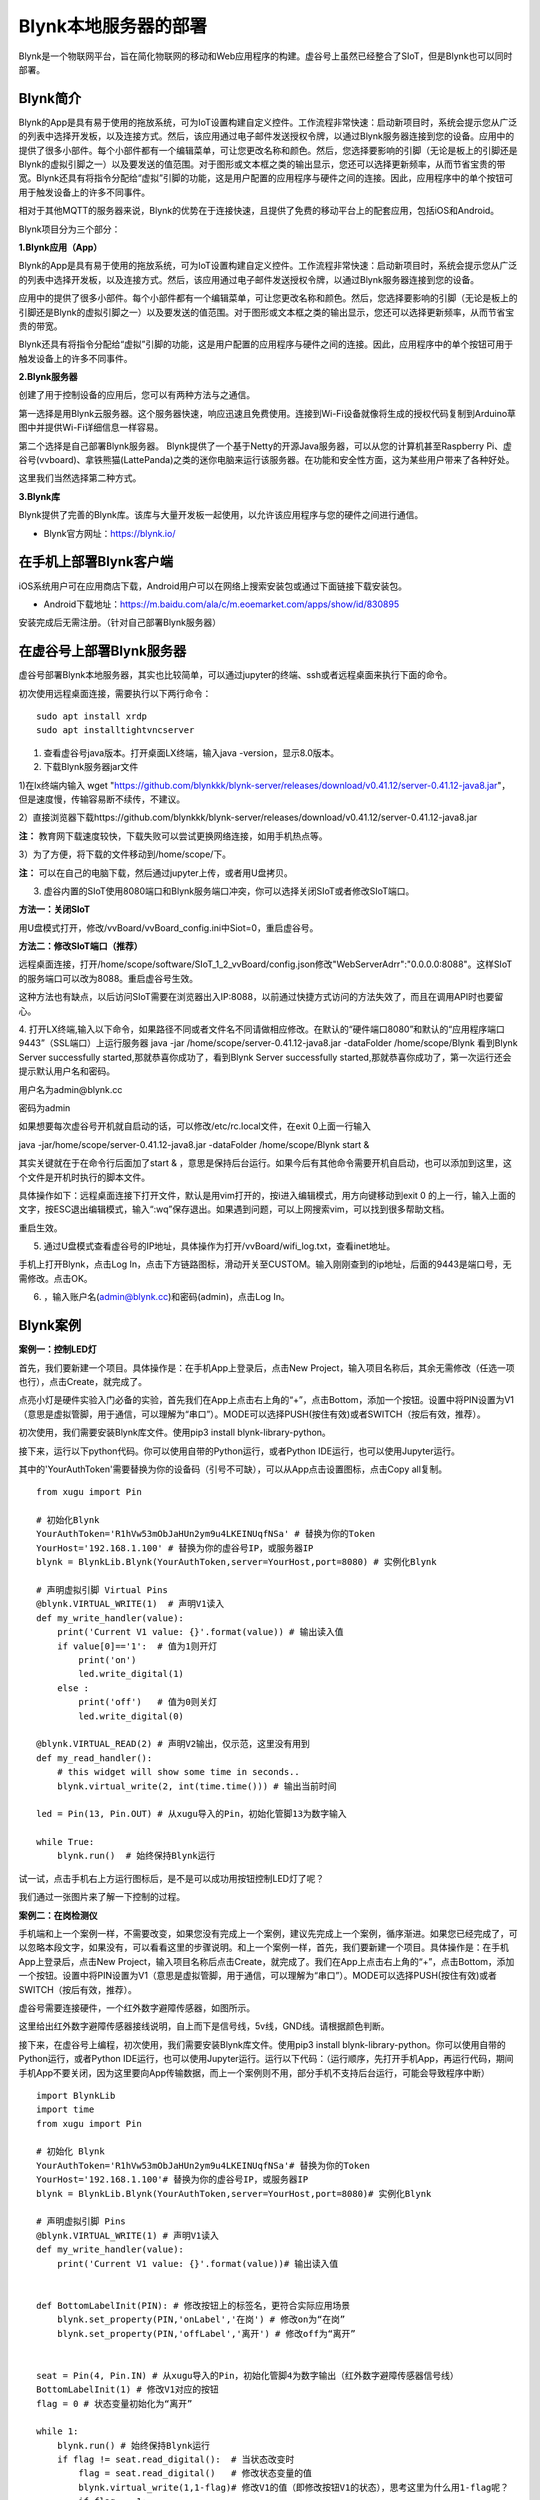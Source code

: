 
Blynk本地服务器的部署
========================================

Blynk是一个物联网平台，旨在简化物联网的移动和Web应用程序的构建。虚谷号上虽然已经整合了SIoT，但是Blynk也可以同时部署。

----------------------
Blynk简介
----------------------

Blynk的App是具有易于使用的拖放系统，可为IoT设置构建自定义控件。工作流程非常快速：启动新项目时，系统会提示您从广泛的列表中选择开发板，以及连接方式。然后，该应用通过电子邮件发送授权令牌，以通过Blynk服务器连接到您的设备。应用中的提供了很多小部件。每个小部件都有一个编辑菜单，可让您更改名称和颜色。然后，您选择要影响的引脚（无论是板上的引脚还是Blynk的虚拟引脚之一）以及要发送的值范围。对于图形或文本框之类的输出显示，您还可以选择更新频率，从而节省宝贵的带宽。Blynk还具有将指令分配给“虚拟”引脚的功能，这是用户配置的应用程序与硬件之间的连接。因此，应用程序中的单个按钮可用于触发设备上的许多不同事件。

相对于其他MQTT的服务器来说，Blynk的优势在于连接快速，且提供了免费的移动平台上的配套应用，包括iOS和Android。

Blynk项目分为三个部分：

**1.Blynk应用（App）**

Blynk的App是具有易于使用的拖放系统，可为IoT设置构建自定义控件。工作流程非常快速：启动新项目时，系统会提示您从广泛的列表中选择开发板，以及连接方式。然后，该应用通过电子邮件发送授权令牌，以通过Blynk服务器连接到您的设备。

.. image:: ../images/08/8.7-ad.png

应用中的提供了很多小部件。每个小部件都有一个编辑菜单，可让您更改名称和颜色。然后，您选择要影响的引脚（无论是板上的引脚还是Blynk的虚拟引脚之一）以及要发送的值范围。对于图形或文本框之类的输出显示，您还可以选择更新频率，从而节省宝贵的带宽。

Blynk还具有将指令分配给“虚拟”引脚的功能，这是用户配置的应用程序与硬件之间的连接。因此，应用程序中的单个按钮可用于触发设备上的许多不同事件。

**2.Blynk服务器**

创建了用于控制设备的应用后，您可以有两种方法与之通信。

第一选择是用Blynk云服务器。这个服务器快速，响应迅速且免费使用。连接到Wi-Fi设备就像将生成的授权代码复制到Arduino草图中并提供Wi-Fi详细信息一样容易。

第二个选择是自己部署Blynk服务器。 Blynk提供了一个基于Netty的开源Java服务器，可以从您的计算机甚至Raspberry Pi、虚谷号(vvboard)、拿铁熊猫(LattePanda)之类的迷你电脑来运行该服务器。在功能和安全性方面，这为某些用户带来了各种好处。

这里我们当然选择第二种方式。

**3.Blynk库**

Blynk提供了完善的Blynk库。该库与大量开发板一起使用，以允许该应用程序与您的硬件之间进行通信。

- Blynk官方网址：https://blynk.io/

---------------------------------------
在手机上部署Blynk客户端
---------------------------------------
iOS系统用户可在应用商店下载，Android用户可以在网络上搜索安装包或通过下面链接下载安装包。

- Android下载地址：https://m.baidu.com/ala/c/m.eoemarket.com/apps/show/id/830895

安装完成后无需注册。（针对自己部署Blynk服务器）

---------------------------------------
在虚谷号上部署Blynk服务器
---------------------------------------

虚谷号部署Blynk本地服务器，其实也比较简单，可以通过jupyter的终端、ssh或者远程桌面来执行下面的命令。

初次使用远程桌面连接，需要执行以下两行命令：
::
    sudo apt install xrdp
    sudo apt installtightvncserver

1. 查看虚谷号java版本。打开桌面LX终端，输入java -version，显示8.0版本。

2. 下载Blynk服务器jar文件

1)在lx终端内输入 wget "https://github.com/blynkkk/blynk-server/releases/download/v0.41.12/server-0.41.12-java8.jar"，但是速度慢，传输容易断不续传，不建议。

2）直接浏览器下载https://github.com/blynkkk/blynk-server/releases/download/v0.41.12/server-0.41.12-java8.jar

**注：** 教育网下载速度较快，下载失败可以尝试更换网络连接，如用手机热点等。

3）为了方便，将下载的文件移动到/home/scope/下。

**注：** 可以在自己的电脑下载，然后通过jupyter上传，或者用U盘拷贝。


3. 虚谷内置的SIoT使用8080端口和Blynk服务端口冲突，你可以选择关闭SIoT或者修改SIoT端口。

**方法一：关闭SIoT**

用U盘模式打开，修改/vvBoard/vvBoard_config.ini中Siot=0，重启虚谷号。

**方法二：修改SIoT端口（推荐）**

远程桌面连接，打开/home/scope/software/SIoT_1_2_vvBoard/config.json修改"WebServerAdrr":"0.0.0.0:8088"。这样SIoT的服务端口可以改为8088。重启虚谷号生效。

这种方法也有缺点，以后访问SIoT需要在浏览器出入IP:8088，以前通过快捷方式访问的方法失效了，而且在调用API时也要留心。

.. image:: ../images/08/8.7-3-siot.png

4. 打开LX终端,输入以下命令，如果路径不同或者文件名不同请做相应修改。在默认的“硬件端口8080”和默认的“应用程序端口9443”（SSL端口）上运行服务器
java -jar /home/scope/server-0.41.12-java8.jar -dataFolder /home/scope/Blynk
看到Blynk Server successfully started,那就恭喜你成功了，看到Blynk Server successfully started,那就恭喜你成功了，第一次运行还会提示默认用户名和密码。

用户名为admin@blynk.cc

密码为admin

.. image:: ../images/08/8.7-4.png

如果想要每次虚谷号开机就自启动的话，可以修改/etc/rc.local文件，在exit 0上面一行输入

java -jar/home/scope/server-0.41.12-java8.jar -dataFolder /home/scope/Blynk start &

其实关键就在于在命令行后面加了start & ，意思是保持后台运行。如果今后有其他命令需要开机自启动，也可以添加到这里，这个文件是开机时执行的脚本文件。

.. image:: ../images/08/8.7-rc.jpg

具体操作如下：远程桌面连接下打开文件，默认是用vim打开的，按i进入编辑模式，用方向键移动到exit 0 的上一行，输入上面的文字，按ESC退出编辑模式，输入“:wq”保存退出。如果遇到问题，可以上网搜索vim，可以找到很多帮助文档。

重启生效。


5. 通过U盘模式查看虚谷号的IP地址，具体操作为打开/vvBoard/wifi_log.txt，查看inet地址。

手机上打开Blynk，点击Log In，点击下方链路图标，滑动开关至CUSTOM。输入刚刚查到的ip地址，后面的9443是端口号，无需修改。点击OK。

6. ，输入账户名(admin@blynk.cc)和密码(admin)，点击Log In。

.. image:: ../images/08/8.7-login.png


----------------------
Blynk案例
----------------------
**案例一：控制LED灯**

首先，我们要新建一个项目。具体操作是：在手机App上登录后，点击New Project，输入项目名称后，其余无需修改（任选一项也行），点击Create，就完成了。

.. image:: ../images/08/8.7-NewProject.png

点亮小灯是硬件实验入门必备的实验，首先我们在App上点击右上角的“+”，点击Bottom，添加一个按钮。设置中将PIN设置为V1（意思是虚拟管脚，用于通信，可以理解为“串口”）。MODE可以选择PUSH(按住有效)或者SWITCH（按后有效，推荐）。

.. image:: ../images/08/8.7-Bottom.png

初次使用，我们需要安装Blynk库文件。使用pip3 install blynk-library-python。

接下来，运行以下python代码。你可以使用自带的Python运行，或者Python IDE运行，也可以使用Jupyter运行。

其中的'YourAuthToken'需要替换为你的设备码（引号不可缺），可以从App点击设置图标，点击Copy all复制。
::
    from xugu import Pin 

    # 初始化Blynk
    YourAuthToken='R1hVw53mObJaHUn2ym9u4LKEINUqfNSa' # 替换为你的Token
    YourHost='192.168.1.100' # 替换为你的虚谷号IP，或服务器IP
    blynk = BlynkLib.Blynk(YourAuthToken,server=YourHost,port=8080) # 实例化Blynk

    # 声明虚拟引脚 Virtual Pins
    @blynk.VIRTUAL_WRITE(1)  # 声明V1读入
    def my_write_handler(value):
        print('Current V1 value: {}'.format(value)) # 输出读入值
        if value[0]=='1':  # 值为1则开灯
            print('on')
            led.write_digital(1)
        else :
            print('off')   # 值为0则关灯
            led.write_digital(0)

    @blynk.VIRTUAL_READ(2) # 声明V2输出，仅示范，这里没有用到
    def my_read_handler():
        # this widget will show some time in seconds..
        blynk.virtual_write(2, int(time.time())) # 输出当前时间

    led = Pin(13, Pin.OUT) # 从xugu导入的Pin，初始化管脚13为数字输入

    while True:
        blynk.run()  # 始终保持Blynk运行
    
试一试，点击手机右上方运行图标后，是不是可以成功用按钮控制LED灯了呢？

我们通过一张图片来了解一下控制的过程。

.. image:: ../images/08/8.7-system.png


**案例二：在岗检测仪**

手机端和上一个案例一样，不需要改变，如果您没有完成上一个案例，建议先完成上一个案例，循序渐进。如果您已经完成了，可以忽略本段文字，如果没有，可以看看这里的步骤说明。和上一个案例一样，首先，我们要新建一个项目。具体操作是：在手机App上登录后，点击New Project，输入项目名称后点击Create，就完成了。我们在App上点击右上角的“+”，点击Bottom，添加一个按钮。设置中将PIN设置为V1（意思是虚拟管脚，用于通信，可以理解为“串口”）。MODE可以选择PUSH(按住有效)或者SWITCH（按后有效，推荐）。

虚谷号需要连接硬件，一个红外数字避障传感器，如图所示。

.. image:: ../images/08/8.7-pin.png

这里给出红外数字避障传感器接线说明，自上而下是信号线，5v线，GND线。请根据颜色判断。

.. image:: ../images/08/8.7-sig.png

接下来，在虚谷号上编程，初次使用，我们需要安装Blynk库文件。使用pip3 install blynk-library-python。你可以使用自带的Python运行，或者Python IDE运行，也可以使用Jupyter运行。运行以下代码：（运行顺序，先打开手机App，再运行代码，期间手机App不要关闭，因为这里要向App传输数据，而上一个案例则不用，部分手机不支持后台运行，可能会导致程序中断）
::
    import BlynkLib
    import time
    from xugu import Pin 

    # 初始化 Blynk
    YourAuthToken='R1hVw53mObJaHUn2ym9u4LKEINUqfNSa'# 替换为你的Token
    YourHost='192.168.1.100'# 替换为你的虚谷号IP，或服务器IP
    blynk = BlynkLib.Blynk(YourAuthToken,server=YourHost,port=8080)# 实例化Blynk

    # 声明虚拟引脚 Pins
    @blynk.VIRTUAL_WRITE(1) # 声明V1读入
    def my_write_handler(value):
        print('Current V1 value: {}'.format(value))# 输出读入值


    def BottomLabelInit(PIN): # 修改按钮上的标签名，更符合实际应用场景
        blynk.set_property(PIN,'onLabel','在岗') # 修改on为“在岗”
        blynk.set_property(PIN,'offLabel','离开') # 修改off为“离开”


    seat = Pin(4, Pin.IN) # 从xugu导入的Pin，初始化管脚4为数字输出（红外数字避障传感器信号线）
    BottomLabelInit(1) # 修改V1对应的按钮
    flag = 0 # 状态变量初始化为“离开”

    while 1:
        blynk.run() # 始终保持Blynk运行
        if flag != seat.read_digital():  # 当状态改变时
            flag = seat.read_digital()   # 修改状态变量的值
            blynk.virtual_write(1,1-flag)# 修改V1的值（即修改按钮V1的状态），思考这里为什么用1-flag呢？
            if flag == 1:
                print('离开')
            else:
                print('在岗')
        time.sleep(1) # 设置检测间隔时间

如果你想要添加其他老师在岗信息，要怎么做呢？动手试一试吧！

.. image:: ../images/08/8.7-ext.png

**提示：** 手机端修改为如图所示，那么程序应该怎么改呢？如果没有红外数字避障传感器，又应该怎么替代呢？这些问题就留给你们思考啦！

详细案例介绍可以查看github资料，/vvBoard-docs/课程汇集/虚谷号内置课程目录/2.物联网应用/Blynk学习案例：在岗检测仪（.ipynb/.pdf）。

老师们有意见和建议可以发送邮件到easonqys@foxmail.com，也可以在论坛共同交流。

**其他案例** 网络上还有很多相关案例，只要是Blynk的案例，用虚谷号做Blynk服务器也都能实现，包括一些用树莓派做案例的，也是类似的。

这里给出看到的一些较好的案例，难度比上面的案例高出不少。

用树莓派搭建的校园气象信息检测系统 https://www.jianshu.com/p/3b7c1bb0f7b8 （涉及Metabese）

怎样在智能手机上使用BlynkApp远程控制Arduino http://www.elecfans.com/d/1003098.html （USB模式连接，无需Wi-Fi）

【零知ESP8266】 Blynk手机APP教程：监控室内温湿度 http://www.51hei.com/bbs/forum.php?mod=viewthread&tid=162936  （扫码分享你的创意）

【Blynk扩展库】Mind+中也能愉快地使用Blynk物联网平台了！https://mc.dfrobot.com.cn/thread-303476-1-1.html#lastpost （Mind+Blynk终端）

----------------
winform连入blynk服务
----------------
既然在App上可以控制和查看开发板，那么在PC端也应该可以。在blynk的官网可以找到关于blynk server的http的接口，这些接口可以使我们在没有App的情况下对开发板进行控制和读取数据。

1、获取引脚值。向 http://blynk-cloud.com/auth_token/get/pin 发送get请求。其中 blynk-clound.com 可以替换为自己的服务器，请求的端口与硬件使用的端口一致，默认为8080端口。auth_token为自己project的token码。get意为获取。pin为要读取的引脚值。

2、设置引脚值。向 http://blynk-cloud.com/auth_token/update/pin?value=vlaue 发送get请求。其中pin为引脚，value为修改的值。

3、开发板是否在线。向 http://blynk-cloud.com/auth_token/isHardwareConnected 发送get请求，返回值true为在线，false为离线。

更多接口和实验例子请到 https://blynkapi.docs.apiary.io/#reference 查看。

感谢CSDN博主「love范德萨」的帮助，原文链接见参考资料。

----------------
Blynk能量值的修改
----------------
由于默认能量值是10000，而实际上对于本地服务器来说，可以无限续命。操作如下：

通过远程桌面连接进入/home/scope/Blynk可以看到一个名为admin@blynk.cc.Blynk.user的文件，打开它。其内容就是显示在手机App里的那些内容，在最后一行，可以看到"energy:"，修改后面的数字，重启虚谷号，就可以实现能量值的修改了。

----------------
对比SIoT和Blynk
----------------
SIoT网页版可以在多种终端查看，且具有API供其他程序调用，但是功能较为单一，市面上应用较少。

Blynk只能通过手机端控制，但是功能丰富，界面实用性强，现有应用较丰富。

----------------
涉及知识点
----------------
***未完待续***
    1、物联网；
    2、服务器；
    3、串口通信；
    4、红外测距；
    5、树莓派与虚谷号的对比；
    ...

----------------
参考资料
----------------

参考网址：

在虚谷号上安装Blynk服务器https://mc.dfrobot.com.cn/thread-302809-1-1.html

后台运行Blynk的方法https://mc.dfrobot.com.cn/thread-303548-1-1.html

官方库文件文档https://github.com/vshymanskyy/blynk-library-python

Arduino与Blynk案例https://www.jianshu.com/p/df1f33ad5274

基于树莓派系统与Blynk远程控制水泵https://blog.csdn.net/gouxf_0219/article/details/80061053

当掌控遇上Blynk（2）——远程控制七彩灯https://mc.dfrobot.com.cn/thread-273949-1-1.html

搭建blynk本地服务器https://www.zhihu.com/question/290599206/answer/530065590

set_property帮助https://community.blynk.cc/t/setproperty-blynklib-py/32854

winform连入blynk服务https://blog.csdn.net/u013622530/article/details/96508451
